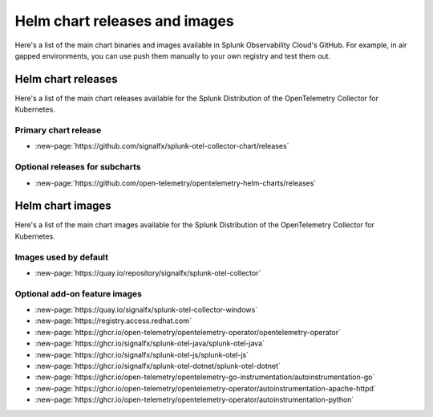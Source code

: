 .. _kubernetes-helm-releases:

*****************************************************
Helm chart releases and images 
*****************************************************

.. meta::
      :description: Lists Helm releases and charts for the Splunk Distribution of the OpenTelemetry Collector for Kubernetes.

Here's a list of the main chart binaries and images available in Splunk Observability Cloud's GitHub. For example, in air gapped environments, you can use push them manually to your own registry and test them out.

.. _helm-chart-releases:

Helm chart releases
==============================================

Here's a list of the main chart releases available for the Splunk Distribution of the OpenTelemetry Collector for Kubernetes.

Primary chart release
------------------------------------------------

* :new-page:`https://github.com/signalfx/splunk-otel-collector-chart/releases`

Optional releases for subcharts
------------------------------------------------

* :new-page:`https://github.com/open-telemetry/opentelemetry-helm-charts/releases`

.. _helm-chart-images:

Helm chart images
==============================================

Here's a list of the main chart images available for the Splunk Distribution of the OpenTelemetry Collector for Kubernetes.

.. _helm-chart-images-default:

Images used by default
------------------------------------------------

* :new-page:`https://quay.io/repository/signalfx/splunk-otel-collector`

.. _helm-chart-images-optional:

Optional add-on feature images
------------------------------------------------

* :new-page:`https://quay.io/signalfx/splunk-otel-collector-windows`
* :new-page:`https://registry.access.redhat.com`
* :new-page:`https://ghcr.io/open-telemetry/opentelemetry-operator/opentelemetry-operator`
* :new-page:`https://ghcr.io/signalfx/splunk-otel-java/splunk-otel-java`
* :new-page:`https://ghcr.io/signalfx/splunk-otel-js/splunk-otel-js`
* :new-page:`https://ghcr.io/signalfx/splunk-otel-dotnet/splunk-otel-dotnet`
* :new-page:`https://ghcr.io/open-telemetry/opentelemetry-go-instrumentation/autoinstrumentation-go`
* :new-page:`https://ghcr.io/open-telemetry/opentelemetry-operator/autoinstrumentation-apache-httpd`
* :new-page:`https://ghcr.io/open-telemetry/opentelemetry-operator/autoinstrumentation-python`
